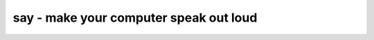 ***************************************
say - make your computer speak out loud
***************************************
